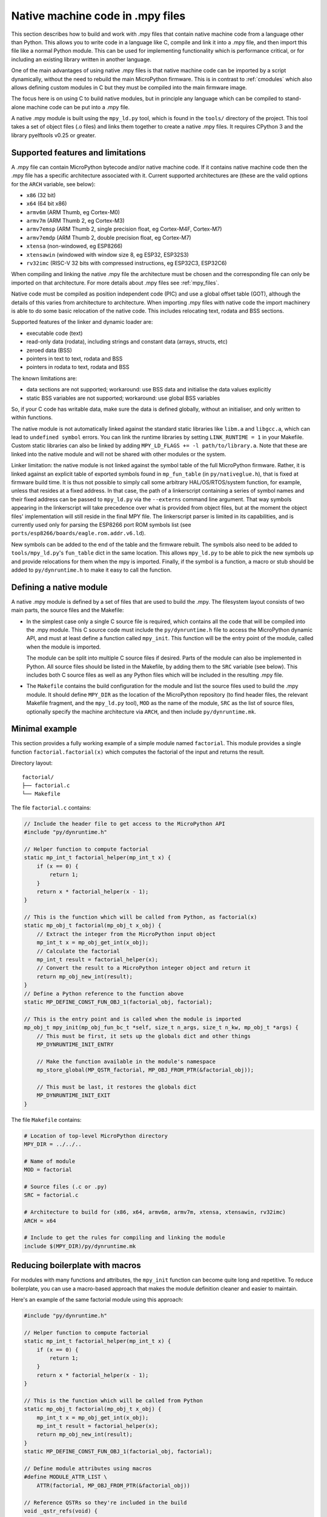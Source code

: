 .. _natmod:

Native machine code in .mpy files
=================================

This section describes how to build and work with .mpy files that contain native
machine code from a language other than Python.  This allows you to
write code in a language like C, compile and link it into a .mpy file, and then
import this file like a normal Python module.  This can be used for implementing
functionality which is performance critical, or for including an existing
library written in another language.

One of the main advantages of using native .mpy files is that native machine code
can be imported by a script dynamically, without the need to rebuild the main
MicroPython firmware.  This is in contrast to :ref:`cmodules` which also allows
defining custom modules in C but they must be compiled into the main firmware image.

The focus here is on using C to build native modules, but in principle any
language which can be compiled to stand-alone machine code can be put into a
.mpy file.

A native .mpy module is built using the ``mpy_ld.py`` tool, which is found in the
``tools/`` directory of the project.  This tool takes a set of object files
(.o files) and links them together to create a native .mpy files.  It requires
CPython 3 and the library pyelftools v0.25 or greater.

Supported features and limitations
----------------------------------

A .mpy file can contain MicroPython bytecode and/or native machine code.  If it
contains native machine code then the .mpy file has a specific architecture
associated with it.  Current supported architectures are (these are the valid
options for the ``ARCH`` variable, see below):

* ``x86`` (32 bit)
* ``x64`` (64 bit x86)
* ``armv6m`` (ARM Thumb, eg Cortex-M0)
* ``armv7m`` (ARM Thumb 2, eg Cortex-M3)
* ``armv7emsp`` (ARM Thumb 2, single precision float, eg Cortex-M4F, Cortex-M7)
* ``armv7emdp`` (ARM Thumb 2, double precision float, eg Cortex-M7)
* ``xtensa`` (non-windowed, eg ESP8266)
* ``xtensawin`` (windowed with window size 8, eg ESP32, ESP32S3)
* ``rv32imc`` (RISC-V 32 bits with compressed instructions, eg ESP32C3, ESP32C6)

When compiling and linking the native .mpy file the architecture must be chosen
and the corresponding file can only be imported on that architecture.  For more
details about .mpy files see :ref:`mpy_files`.

Native code must be compiled as position independent code (PIC) and use a global
offset table (GOT), although the details of this varies from architecture to
architecture.  When importing .mpy files with native code the import machinery
is able to do some basic relocation of the native code.  This includes
relocating text, rodata and BSS sections.

Supported features of the linker and dynamic loader are:

* executable code (text)
* read-only data (rodata), including strings and constant data (arrays, structs, etc)
* zeroed data (BSS)
* pointers in text to text, rodata and BSS
* pointers in rodata to text, rodata and BSS

The known limitations are:

* data sections are not supported; workaround: use BSS data and initialise the
  data values explicitly

* static BSS variables are not supported; workaround: use global BSS variables

So, if your C code has writable data, make sure the data is defined globally,
without an initialiser, and only written to within functions.

The native module is not automatically linked against the standard static libraries
like ``libm.a`` and ``libgcc.a``, which can lead to ``undefined symbol`` errors.
You can link the runtime libraries by setting ``LINK_RUNTIME = 1``
in your Makefile. Custom static libraries can also be linked by adding
``MPY_LD_FLAGS += -l path/to/library.a``. Note that these are linked into
the native module and will not be shared with other modules or the system.

Linker limitation: the native module is not linked against the symbol table of the
full MicroPython firmware.  Rather, it is linked against an explicit table of exported
symbols found in ``mp_fun_table`` (in ``py/nativeglue.h``), that is fixed at firmware
build time.  It is thus not possible to simply call some arbitrary HAL/OS/RTOS/system
function, for example, unless that resides at a fixed address. In that case, the path
of a linkerscript containing a series of symbol names and their fixed address can be
passed to ``mpy_ld.py`` via the ``--externs`` command line argument. That way symbols
appearing in the linkerscript will take precedence over what is provided from object
files, but at the moment the object files' implementation will still reside in the
final MPY file. The linkerscript parser is limited in its capabilities, and is
currently used only for parsing the ESP8266 port ROM symbols list (see
``ports/esp8266/boards/eagle.rom.addr.v6.ld``).

New symbols can be added to the end of the table and the firmware rebuilt.
The symbols also need to be added to ``tools/mpy_ld.py``'s ``fun_table`` dict in the
same location.  This allows ``mpy_ld.py`` to be able to pick the new symbols up and
provide relocations for them when the mpy is imported.  Finally, if the symbol is a
function, a macro or stub should be added to ``py/dynruntime.h`` to make it easy to
call the function.

Defining a native module
------------------------

A native .mpy module is defined by a set of files that are used to build the .mpy.
The filesystem layout consists of two main parts, the source files and the Makefile:

* In the simplest case only a single C source file is required, which contains all
  the code that will be compiled into the .mpy module.  This C source code must
  include the ``py/dynruntime.h`` file to access the MicroPython dynamic API, and
  must at least define a function called ``mpy_init``.  This function will be the
  entry point of the module, called when the module is imported.

  The module can be split into multiple C source files if desired.  Parts of the
  module can also be implemented in Python.  All source files should be listed in
  the Makefile, by adding them to the ``SRC`` variable (see below).  This includes
  both C source files as well as any Python files which will be included in the
  resulting .mpy file.

* The ``Makefile`` contains the build configuration for the module and list the
  source files used to build the .mpy module.  It should define ``MPY_DIR`` as the
  location of the MicroPython repository (to find header files, the relevant Makefile
  fragment, and the ``mpy_ld.py`` tool), ``MOD`` as the name of the module, ``SRC``
  as the list of source files, optionally specify the machine architecture via ``ARCH``,
  and then include ``py/dynruntime.mk``.

Minimal example
---------------

This section provides a fully working example of a simple module named ``factorial``.
This module provides a single function ``factorial.factorial(x)`` which computes the
factorial of the input and returns the result.

Directory layout::

    factorial/
    ├── factorial.c
    └── Makefile

The file ``factorial.c`` contains:

.. code-block:: c

    // Include the header file to get access to the MicroPython API
    #include "py/dynruntime.h"

    // Helper function to compute factorial
    static mp_int_t factorial_helper(mp_int_t x) {
        if (x == 0) {
            return 1;
        }
        return x * factorial_helper(x - 1);
    }

    // This is the function which will be called from Python, as factorial(x)
    static mp_obj_t factorial(mp_obj_t x_obj) {
        // Extract the integer from the MicroPython input object
        mp_int_t x = mp_obj_get_int(x_obj);
        // Calculate the factorial
        mp_int_t result = factorial_helper(x);
        // Convert the result to a MicroPython integer object and return it
        return mp_obj_new_int(result);
    }
    // Define a Python reference to the function above
    static MP_DEFINE_CONST_FUN_OBJ_1(factorial_obj, factorial);

    // This is the entry point and is called when the module is imported
    mp_obj_t mpy_init(mp_obj_fun_bc_t *self, size_t n_args, size_t n_kw, mp_obj_t *args) {
        // This must be first, it sets up the globals dict and other things
        MP_DYNRUNTIME_INIT_ENTRY

        // Make the function available in the module's namespace
        mp_store_global(MP_QSTR_factorial, MP_OBJ_FROM_PTR(&factorial_obj));

        // This must be last, it restores the globals dict
        MP_DYNRUNTIME_INIT_EXIT
    }

The file ``Makefile`` contains:

.. code-block:: make

    # Location of top-level MicroPython directory
    MPY_DIR = ../../..

    # Name of module
    MOD = factorial

    # Source files (.c or .py)
    SRC = factorial.c

    # Architecture to build for (x86, x64, armv6m, armv7m, xtensa, xtensawin, rv32imc)
    ARCH = x64

    # Include to get the rules for compiling and linking the module
    include $(MPY_DIR)/py/dynruntime.mk

Reducing boilerplate with macros
---------------------------------

For modules with many functions and attributes, the ``mpy_init`` function can become
quite long and repetitive. To reduce boilerplate, you can use a macro-based approach
that makes the module definition cleaner and easier to maintain.

Here's an example of the same factorial module using this approach:

.. code-block:: c

    #include "py/dynruntime.h"

    // Helper function to compute factorial
    static mp_int_t factorial_helper(mp_int_t x) {
        if (x == 0) {
            return 1;
        }
        return x * factorial_helper(x - 1);
    }

    // This is the function which will be called from Python
    static mp_obj_t factorial(mp_obj_t x_obj) {
        mp_int_t x = mp_obj_get_int(x_obj);
        mp_int_t result = factorial_helper(x);
        return mp_obj_new_int(result);
    }
    static MP_DEFINE_CONST_FUN_OBJ_1(factorial_obj, factorial);

    // Define module attributes using macros
    #define MODULE_ATTR_LIST \
        ATTR(factorial, MP_OBJ_FROM_PTR(&factorial_obj))

    // Reference QSTRs so they're included in the build
    void _qstr_refs(void) {
        (void)MP_QSTR_factorial;
    }

    // Module init function using the macro
    mp_obj_t mpy_init(mp_obj_fun_bc_t *self, size_t n_args, size_t n_kw, mp_obj_t *args) {
        MP_DYNRUNTIME_INIT_ENTRY
        
        #define ATTR(name, value) mp_store_global(MP_QSTR_##name, value);
        MODULE_ATTR_LIST
        #undef ATTR
        
        MP_DYNRUNTIME_INIT_EXIT
    }

The ``MODULE_ATTR_LIST`` macro defines all module attributes in one place, and the
``ATTR`` macro is temporarily defined to expand each entry into the appropriate
``mp_store_global`` call. The ``_qstr_refs`` function ensures that the QSTRs
(quoted string identifiers) are recognized by the build system.

For modules that follow certain patterns, the build system can also automatically
generate the module name from the source code. If your module uses ``MP_REGISTER_MODULE``
(even though it's not fully functional in native modules), the build system can
extract the module name, eliminating the need to specify ``MOD`` in the Makefile.

Additional helper macros
------------------------

The ``py/dynruntime.h`` header provides additional helper macros to simplify common
patterns in native modules:

* ``MP_DYNRUNTIME_INIT_STATIC_MODULE(table)`` - A convenience macro that registers
  all entries from a static ``mp_rom_map_elem_t`` array as module globals. This is
  useful when porting code from built-in modules that already use static tables.

* ``MP_DYNRUNTIME_REGISTER_GLOBALS_TABLE(table, size)`` - Lower-level macro that
  iterates through a globals table and registers each entry (except ``__name__``)
  as a module global.

* ``MP_OBJ_QSTR_VALUE(obj)`` - Extracts the QSTR value from a MicroPython string
  object, useful when working with string keys in tables.

These macros help reduce code duplication and make it easier to maintain consistency
between built-in modules and their native module counterparts.

Compiling the module
--------------------

The prerequisite tools needed to build a native .mpy file are:

* The MicroPython repository (at least the ``py/`` and ``tools/`` directories).
* CPython 3, and the library pyelftools (eg ``pip install 'pyelftools>=0.25'``).
* GNU make.
* A C compiler for the target architecture (if C source is used).
* Optionally ``mpy-cross``, built from the MicroPython repository (if .py source is used).

Be sure to select the correct ``ARCH`` for the target you are going to run on.
Then build with::

    $ make

Without modifying the Makefile you can specify the target architecture via::

    $ make ARCH=armv7m

Module usage in MicroPython
---------------------------

Once the module is built there should be a file called ``factorial.mpy``.  Copy
this so it is accessible on the filesystem of your MicroPython system and can be
found in the import path.  The module can now be accessed in Python just like any
other module, for example::

    import factorial
    print(factorial.factorial(10))
    # should display 3628800

Further examples
----------------

See ``examples/natmod/`` for further examples which show many of the available
features of native .mpy modules.  Such features include:

* using multiple C source files
* including Python code alongside C code
* rodata and BSS data
* memory allocation
* use of floating point
* exception handling
* including external C libraries
